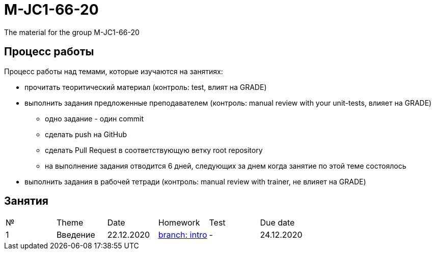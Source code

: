 = M-JC1-66-20

The material for the group M-JC1-66-20

== Процесс работы

Процесс работы над темами, которые изучаются на занятиях:

* прочитать теоритический материал (контроль: test, влият на GRADE)
* выполнить задания предложенные преподавателем (контроль: manual review with your unit-tests, влияет на GRADE)
** одно задание - один commit
** сделать push на GitHub
** сделать Pull Request в соответствующую ветку root repository
** на выполнение задания отводится 6 дней, следующих за днем когда занятие по этой теме состоялось
* выполнить задания в рабочей тетради (контроль: manual review with trainer, не влияет на GRADE)

== Занятия

|===
|№|Theme|Date|Homework|Test|Due date
|1|Введение|22.12.2020|link:https://github.com/rakovets/course-java-basics/tree/intro[branch: intro]|-|24.12.2020
|===
